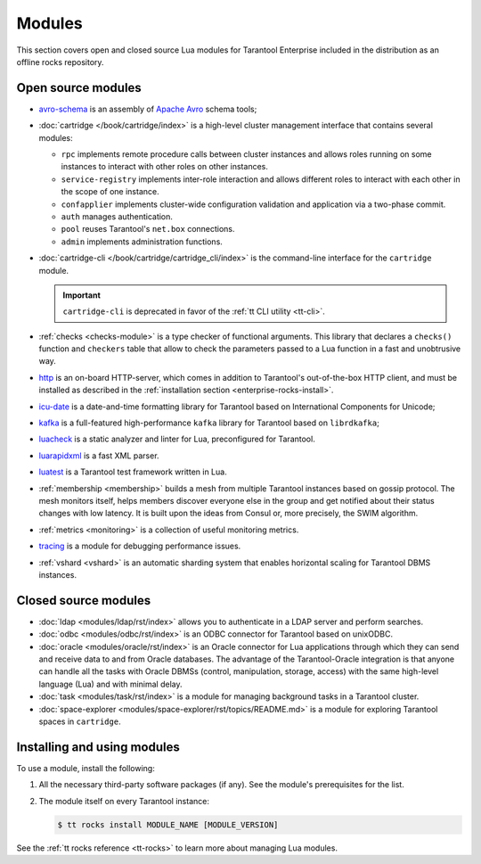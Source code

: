 .. _enterprise-rocks:

===============================================================================
Modules
===============================================================================

This section covers open and closed source Lua modules for Tarantool Enterprise
included in the distribution as an offline rocks repository.

-------------------------------------------------------------------------------
Open source modules
-------------------------------------------------------------------------------

* `avro-schema <https://github.com/tarantool/avro-schema/blob/master/README.md>`_
  is an assembly of `Apache Avro <http://avro.apache.org/docs/current/>`_
  schema tools;
* :doc:`cartridge </book/cartridge/index>`
  is a high-level cluster management interface that contains
  several modules:

  * ``rpc`` implements remote procedure calls between cluster instances and
    allows roles running on some instances to interact with other roles on
    other instances.
  * ``service-registry`` implements inter-role interaction and allows different
    roles to interact with each other in the scope of one instance.
  * ``confapplier`` implements cluster-wide configuration validation and
    application via a two-phase commit.
  * ``auth`` manages authentication.
  * ``pool`` reuses Tarantool's ``net.box`` connections.
  * ``admin`` implements administration functions.

* :doc:`cartridge-cli </book/cartridge/cartridge_cli/index>`
  is the command-line interface for the ``cartridge`` module.

  .. important::

    ``cartridge-cli`` is deprecated in favor of the :ref:`tt CLI utility <tt-cli>`.

* :ref:`checks <checks-module>`
  is a type checker of functional arguments. This library that declares
  a ``checks()`` function and ``checkers`` table that allow to check the
  parameters passed to a Lua function in a fast and unobtrusive way.
* `http <https://github.com/tarantool/http/blob/master/README.md>`_ is an
  on-board HTTP-server, which comes in addition to Tarantool's out-of-the-box
  HTTP client, and must be installed as described in the
  :ref:`installation section <enterprise-rocks-install>`.
* `icu-date <https://github.com/tarantool/icu-date/blob/master/README.md>`_
  is a date-and-time formatting library for Tarantool
  based on International Components for Unicode;
* `kafka <https://github.com/tarantool/kafka/blob/master/README.md>`_
  is a full-featured high-performance ``kafka`` library for Tarantool
  based on ``librdkafka``;
* `luacheck <https://github.com/tarantool/luacheck>`_ is a static analyzer and
  linter for Lua, preconfigured for Tarantool.
* `luarapidxml <https://github.com/tarantool/luarapidxml/blob/master/README.md>`_
  is a fast XML parser.
* `luatest <https://github.com/tarantool/luatest/blob/master/README.rst>`_ is
  a Tarantool test framework written in Lua.
* :ref:`membership <membership>`
  builds a mesh from multiple Tarantool instances based on gossip protocol.
  The mesh monitors itself, helps members discover everyone else in the group
  and get notified about their status changes with low latency. It is built
  upon the ideas from Consul or, more precisely, the SWIM algorithm.
* :ref:`metrics <monitoring>` is a collection
  of useful monitoring metrics.
* `tracing <https://github.com/tarantool/tracing/>`_
  is a module for debugging performance issues.
* :ref:`vshard <vshard>`
  is an automatic sharding system that enables horizontal scaling for Tarantool
  DBMS instances.

-------------------------------------------------------------------------------
Closed source modules
-------------------------------------------------------------------------------

* :doc:`ldap <modules/ldap/rst/index>`
  allows you to authenticate in a LDAP server and perform searches.
* :doc:`odbc <modules/odbc/rst/index>`
  is an ODBC connector for Tarantool based on unixODBC.
* :doc:`oracle <modules/oracle/rst/index>`
  is an Oracle connector for Lua applications through which they can send and
  receive data to and from Oracle databases.
  The advantage of the Tarantool-Oracle integration is that anyone can handle all
  the tasks with Oracle DBMSs (control, manipulation, storage, access) with the
  same high-level language (Lua) and with minimal delay.
* :doc:`task <modules/task/rst/index>`
  is a module for managing background tasks in a Tarantool cluster.
* :doc:`space-explorer <modules/space-explorer/rst/topics/README.md>`
  is a module for exploring Tarantool spaces in ``cartridge``.

.. _enterprise-rocks-install:

-------------------------------------------------------------------------------
Installing and using modules
-------------------------------------------------------------------------------

To use a module, install the following:

#.  All the necessary third-party software packages (if any). See the
    module's prerequisites for the list.

#.  The module itself on every Tarantool instance:

    .. code-block:: console

        $ tt rocks install MODULE_NAME [MODULE_VERSION]

See the :ref:`tt rocks reference <tt-rocks>` to learn more about
managing Lua modules.
